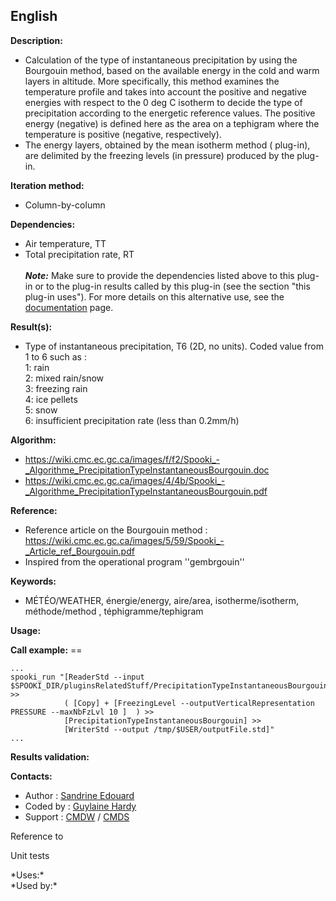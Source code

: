 ** English















*Description:*

- Calculation of the type of instantaneous precipitation by using the
  Bourgouin method, based on the available energy in the cold and warm
  layers in altitude. More specifically, this method examines the
  temperature profile and takes into account the positive and negative
  energies with respect to the 0 deg C isotherm to decide the type of
  precipitation according to the energetic reference values. The
  positive energy (negative) is defined here as the area on a tephigram
  where the temperature is positive (negative, respectively).\\
- The energy layers, obtained by the mean isotherm method
  (
  plug-in), are delimited by the freezing levels (in pressure) produced
  by the  plug-in.

*Iteration method:*

- Column-by-column

*Dependencies:*

- Air temperature, TT\\
- Total precipitation rate, RT\\
  \\
  */Note:/* Make sure to provide the dependencies listed above to this
  plug-in or to the plug-in results called by this plug-in (see the
  section "this plug-in uses"). For more details on this alternative
  use, see the
  [[https://wiki.cmc.ec.gc.ca/wiki/Spooki/en/Documentation/General_system_description#How_does_it_work.3F][documentation]]
  page.

*Result(s):*

- Type of instantaneous precipitation, T6 (2D, no units). Coded value
  from 1 to 6 such as :\\
  1: rain\\
  2: mixed rain/snow\\
  3: freezing rain\\
  4: ice pellets\\
  5: snow\\
  6: insufficient precipitation rate (less than 0.2mm/h)

*Algorithm:*

- [[https://wiki.cmc.ec.gc.ca/images/f/f2/Spooki_-_Algorithme_PrecipitationTypeInstantaneousBourgouin.doc]]\\
- [[https://wiki.cmc.ec.gc.ca/images/4/4b/Spooki_-_Algorithme_PrecipitationTypeInstantaneousBourgouin.pdf]]

*Reference:*

- Reference article on the Bourgouin method :
  [[https://wiki.cmc.ec.gc.ca/images/5/59/Spooki_-_Article_ref_Bourgouin.pdf]]\\
- Inspired from the operational program ''gembrgouin''

*Keywords:*

- MÉTÉO/WEATHER, énergie/energy, aire/area, isotherme/isotherm,
  méthode/method , téphigramme/tephigram

*Usage:*

*Call example:* ==

#+begin_example
      ...
      spooki_run "[ReaderStd --input $SPOOKI_DIR/pluginsRelatedStuff/PrecipitationTypeInstantaneousBourgouin/testsFiles/inputFile.std] >>
                  ( [Copy] + [FreezingLevel --outputVerticalRepresentation PRESSURE --maxNbFzLvl 10 ]  ) >>
                  [PrecipitationTypeInstantaneousBourgouin] >>
                  [WriterStd --output /tmp/$USER/outputFile.std]"
      ...
#+end_example

*Results validation:*

*Contacts:*

- Author : [[https://wiki.cmc.ec.gc.ca/wiki/User:Edouards][Sandrine
  Edouard]]
- Coded by : [[https://wiki.cmc.ec.gc.ca/wiki/User:Hardyg][Guylaine
  Hardy]]
- Support : [[https://wiki.cmc.ec.gc.ca/wiki/CMDW][CMDW]] /
  [[https://wiki.cmc.ec.gc.ca/wiki/CMDS][CMDS]]

Reference to



Unit tests

*Uses:*\\

*Used by:*\\



  

